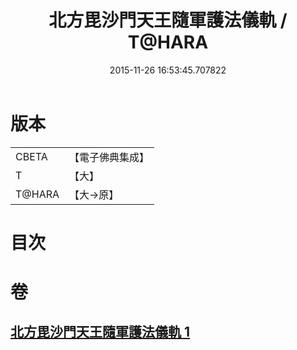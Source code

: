 #+TITLE: 北方毘沙門天王隨軍護法儀軌 / T@HARA
#+DATE: 2015-11-26 16:53:45.707822
* 版本
 |     CBETA|【電子佛典集成】|
 |         T|【大】     |
 |    T@HARA|【大→原】   |

* 目次
* 卷
** [[file:KR6j0475_001.txt][北方毘沙門天王隨軍護法儀軌 1]]
